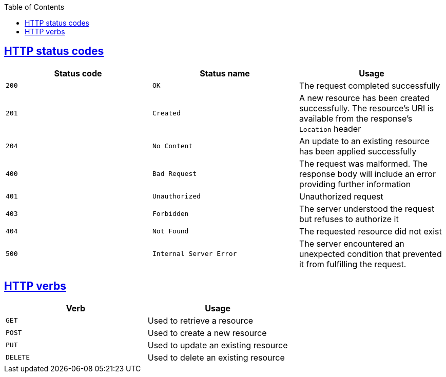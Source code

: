 :doctype: book
:icons: font
:source-highlighter: highlightjs
:toc: left
:toclevels: 4
:sectlinks:

[[http-status-codes]]
== HTTP status codes

|===
| Status code | Status name | Usage

| `200`
| `OK`
| The request completed successfully

| `201`
| `Created`
| A new resource has been created successfully. The resource's URI is available from the response's
`Location` header

| `204`
| `No Content`
| An update to an existing resource has been applied successfully

| `400`
| `Bad Request`
| The request was malformed. The response body will include an error providing further information

| `401`
| `Unauthorized`
| Unauthorized request

| `403`
| `Forbidden`
| The server understood the request but refuses to authorize it

| `404`
| `Not Found`
| The requested resource did not exist

| `500`
| `Internal Server Error`
| The server encountered an unexpected condition that prevented it from fulfilling the request.
|===

[[http-verbs]]
== HTTP verbs

|===
| Verb | Usage

| `GET`
| Used to retrieve a resource

| `POST`
| Used to create a new resource

| `PUT`
| Used to update an existing resource

| `DELETE`
| Used to delete an existing resource
|===
